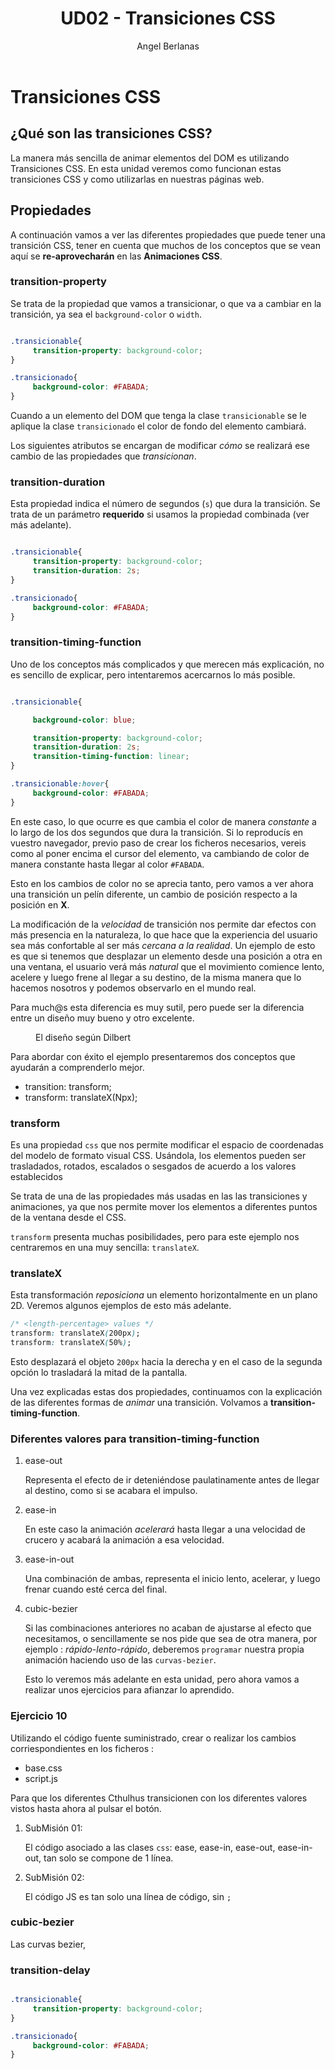 #+TITLE: UD02 - Transiciones CSS
#+AUTHOR: Angel Berlanas
#+latex_header: \hypersetup{colorlinks=true,linkcolor=black}

* Transiciones CSS 

** ¿Qué son las transiciones CSS?

La manera más sencilla de animar elementos del DOM es utilizando Transiciones CSS. 
En esta unidad veremos como funcionan estas transiciones CSS y como utilizarlas en 
nuestras páginas web.

** Propiedades

A continuación vamos a ver las diferentes propiedades que puede tener una transición 
CSS, tener en cuenta que muchos de los conceptos que se vean aquí se *re-aprovecharán* en 
las *Animaciones CSS*.

*** transition-property


Se trata de la propiedad que vamos a transicionar, o que va a cambiar en la
transición, ya sea el ~background-color~ o ~width~. 

#+NAME: transition-property
#+BEGIN_SRC css

.transicionable{
     transition-property: background-color;
}

.transicionado{
     background-color: #FABADA;
}

#+END_SRC 

Cuando a un elemento del DOM que tenga la clase ~transicionable~ se le aplique
la clase ~transicionado~ el color de fondo del elemento cambiará.

Los siguientes atributos se encargan de modificar /cómo/ se realizará ese cambio
de las propiedades que /transicionan/.

*** transition-duration

Esta propiedad indica el número de segundos (~s~) que dura la transición. Se
trata de un parámetro *requerido* si usamos la propiedad combinada (ver más
adelante).

#+NAME: transition-property
#+BEGIN_SRC css

.transicionable{
     transition-property: background-color;
     transition-duration: 2s;
}

.transicionado{
     background-color: #FABADA;
}

#+END_SRC 

*** transition-timing-function


Uno de los conceptos más complicados y que merecen más explicación, no es
sencillo de explicar, pero intentaremos acercarnos lo más posible.

#+NAME: transition-property
#+BEGIN_SRC css

.transicionable{

     background-color: blue;

     transition-property: background-color;
     transition-duration: 2s;
     transition-timing-function: linear; 
}

.transicionable:hover{
     background-color: #FABADA;
}

#+END_SRC 

En este caso, lo que ocurre es que cambia el color de manera /constante/ a lo
largo de los dos segundos que dura la transición. Si lo reproducís en vuestro
navegador, previo paso de crear los ficheros necesarios, vereis como al poner
encima el cursor del elemento, va cambiando de color de manera constante hasta
llegar al color ~#FABADA~.

Esto en los cambios de color no se aprecia tanto, pero vamos a ver ahora una
transición un pelín diferente, un cambio de posición respecto a la posición en
*X*. 

La modificación de la /velocidad/ de transición nos permite dar efectos con más
presencia en la naturaleza, lo que hace que la experiencia del usuario sea más
confortable al ser más /cercana a la realidad/. Un ejemplo de esto es que si
tenemos que desplazar un elemento desde una posición a otra en una ventana, el
usuario verá más /natural/ que el movimiento comience lento, acelere y luego
frene al llegar a su destino, de la misma manera que lo hacemos nosotros y
podemos observarlo en el mundo real.

Para much@s esta diferencia es muy sutil, pero puede ser la diferencia entre un
diseño muy bueno y otro excelente.

#+CAPTION: El diseño según Dilbert
#+NAME: fig: Dilbert_001
[[file:./imgs/dilbert_disenyo.png]]


Para abordar con éxito el ejemplo presentaremos dos conceptos que ayudarán a
comprenderlo mejor.

 - transition: transform;
 - transform: translateX(Npx);

*** transform
 
     Es una propiedad ~css~ que nos permite modificar el espacio de coordenadas
     del modelo de formato visual CSS. Usándola, los elementos pueden ser
     trasladados, rotados, escalados o sesgados de acuerdo a los valores
     establecidos

     Se trata de una de las propiedades más usadas en las las transiciones y
     animaciones, ya que nos permite mover los elementos a diferentes puntos de
     la ventana desde el CSS.

     ~transform~ presenta muchas posibilidades, pero para este ejemplo nos
     centraremos en una muy sencilla: ~translateX~.

*** translateX

     Esta transformación /reposiciona/ un elemento horizontalmente en un plano
     2D. Veremos algunos ejemplos de esto más adelante.

     #+NAME: transform-translateX
     #+BEGIN_SRC css
/* <length-percentage> values */
transform: translateX(200px);
transform: translateX(50%);
     #+END_SRC

     Esto desplazará el objeto ~200px~ hacia la derecha y en el caso de la segunda
     opción lo trasladará la mitad de la pantalla.

     Una vez explicadas estas dos propiedades, continuamos con la explicación de
     las diferentes formas de /animar/ una transición. Volvamos a
     *transition-timing-function*.

*** Diferentes valores para transition-timing-function

**** ease-out

     Representa el efecto de ir deteniéndose paulatinamente antes de llegar al
     destino, como si se acabara el impulso.

**** ease-in

     En este caso la animación /acelerará/ hasta llegar a una velocidad de
     crucero y acabará la animación a esa velocidad.

**** ease-in-out

     Una combinación de ambas, representa el inicio lento, acelerar, y luego
     frenar cuando esté cerca del final.

**** cubic-bezier

     Si las combinaciones anteriores no acaban de ajustarse al efecto que
     necesitamos, o sencillamente se nos pide que sea de otra manera, por
     ejemplo : /rápido-lento-rápido/, deberemos ~programar~ nuestra propia
     animación haciendo uso de las ~curvas-bezier~.

     Esto lo veremos más adelante en esta unidad, pero ahora vamos a realizar
     unos ejercicios para afianzar lo aprendido.

*** Ejercicio 10
 
    Utilizando el código fuente suministrado, crear o realizar los 
    cambios corriespondientes en los ficheros :

    + base.css
    + script.js

    Para que los diferentes Cthulhus transicionen con los diferentes valores
    vistos hasta ahora al pulsar el botón.

**** SubMisión 01: 

     El código asociado a las clases ~css~: ease, ease-in, ease-out,
     ease-in-out, tan solo se compone de 1 línea.

**** SubMisión 02:
     
     El código JS es tan solo una línea de código, sin ~;~

*** cubic-bezier

    Las curvas bezier, 



*** transition-delay

#+NAME: transition-property
#+BEGIN_SRC css

.transicionable{
     transition-property: background-color;
}

.transicionado{
     background-color: #FABADA;
}

#+END_SRC 
